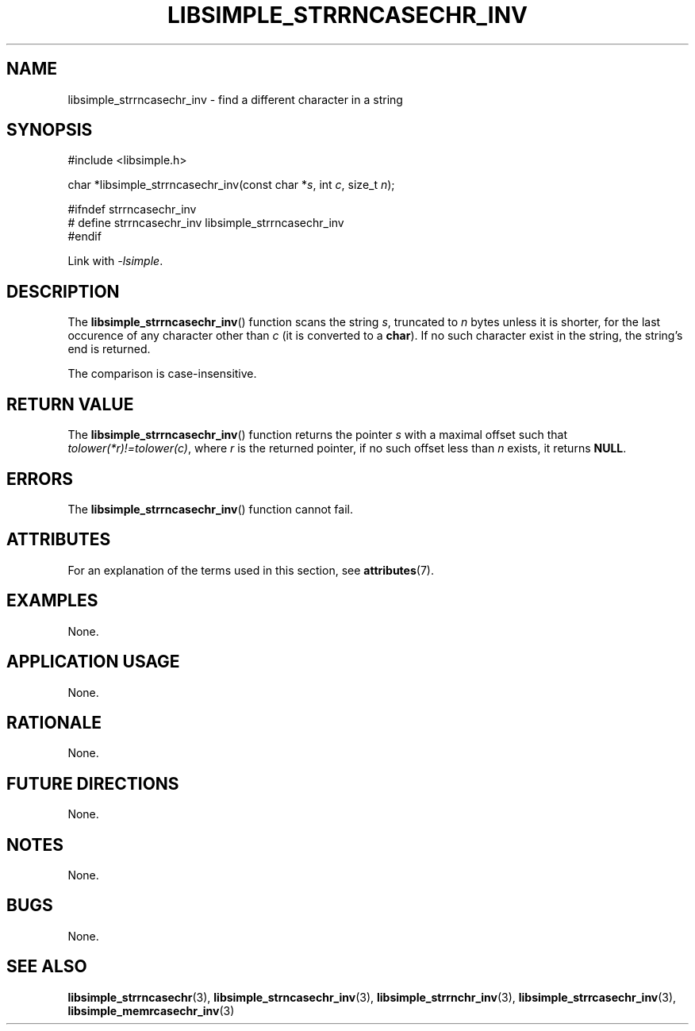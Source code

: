 .TH LIBSIMPLE_STRRNCASECHR_INV 3 libsimple
.SH NAME
libsimple_strrncasechr_inv \- find a different character in a string

.SH SYNOPSIS
.nf
#include <libsimple.h>

char *libsimple_strrncasechr_inv(const char *\fIs\fP, int \fIc\fP, size_t \fIn\fP);

#ifndef strrncasechr_inv
# define strrncasechr_inv libsimple_strrncasechr_inv
#endif
.fi
.PP
Link with
.IR \-lsimple .

.SH DESCRIPTION
The
.BR libsimple_strrncasechr_inv ()
function scans the string
.IR s ,
truncated to
.I n
bytes unless it is shorter,
for the last occurence of any character
other than
.I c
(it is converted to a
.BR char ).
If no such character exist in the string,
the string's end is returned.
.PP
The comparison is case-insensitive.

.SH RETURN VALUE
The
.BR libsimple_strrncasechr_inv ()
function returns the pointer
.I s
with a maximal offset such that
.IR tolower(*r)!=tolower(c) ,
where
.I r
is the returned pointer, if no such
offset less than
.I n
exists, it returns
.BR NULL .

.SH ERRORS
The
.BR libsimple_strrncasechr_inv ()
function cannot fail.

.SH ATTRIBUTES
For an explanation of the terms used in this section, see
.BR attributes (7).
.TS
allbox;
lb lb lb
l l l.
Interface	Attribute	Value
T{
.BR libsimple_strrncasechr_inv ()
T}	Thread safety	MT-Safe
T{
.BR libsimple_strrncasechr_inv ()
T}	Async-signal safety	AS-Safe
T{
.BR libsimple_strrncasechr_inv ()
T}	Async-cancel safety	AC-Safe
.TE

.SH EXAMPLES
None.

.SH APPLICATION USAGE
None.

.SH RATIONALE
None.

.SH FUTURE DIRECTIONS
None.

.SH NOTES
None.

.SH BUGS
None.

.SH SEE ALSO
.BR libsimple_strrncasechr (3),
.BR libsimple_strncasechr_inv (3),
.BR libsimple_strrnchr_inv (3),
.BR libsimple_strrcasechr_inv (3),
.BR libsimple_memrcasechr_inv (3)
